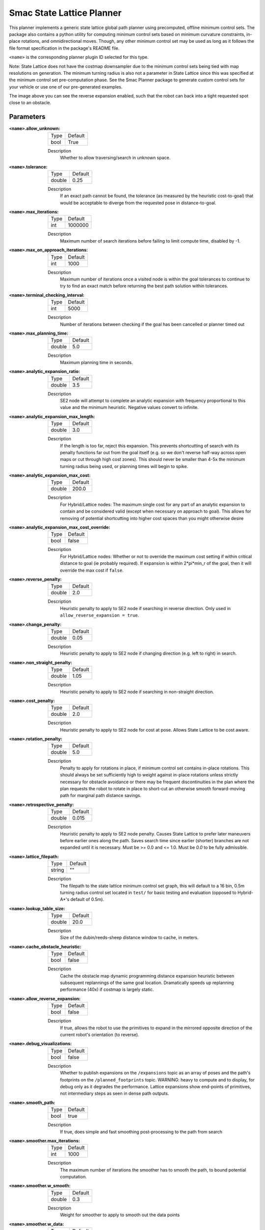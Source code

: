 .. _configuring_smac_lattice_planner:

Smac State Lattice Planner
##########################

.. image:: state_reverse.png
    :align: center
    :alt: Paths generated by the Smac State Lattice
    :width: 640px

This planner implements a generic state lattice global path planner using precomputed, offline minimum control sets. The package also contains a python utility for computing minimum control sets based on minimum curvature constraints, in-place rotations, and omnidirectional moves. Though, any other minimum control set may be used as long as it follows the file format specification in the package's README file.

``<name>`` is the corresponding planner plugin ID selected for this type.

Note: State Lattice does not have the costmap downsampler due to the minimum control sets being tied with map resolutions on generation. The minimum turning radius is also not a parameter in State Lattice since this was specified at the minimum control set pre-computation phase. See the Smac Planner package to generate custom control sets for your vehicle or use one of our pre-generated examples.

The image above you can see the reverse expansion enabled, such that the robot can back into a tight requested spot close to an obstacle.

Parameters
**********

:``<name>``.allow_unknown:

  ==== =======
  Type Default
  ---- -------
  bool True
  ==== =======

  Description
    Whether to allow traversing/search in unknown space.

:``<name>``.tolerance:

  ====== =======
  Type   Default
  ------ -------
  double 0.25
  ====== =======

  Description
    If an exact path cannot be found, the tolerance (as measured by the heuristic cost-to-goal) that would be acceptable to diverge from the requested pose in distance-to-goal.

:``<name>``.max_iterations:

  ==== =======
  Type Default
  ---- -------
  int  1000000
  ==== =======

  Description
    Maximum number of search iterations before failing to limit compute time, disabled by -1.

:``<name>``.max_on_approach_iterations:

  ==== =======
  Type Default
  ---- -------
  int  1000
  ==== =======

  Description
    Maximum number of iterations once a visited node is within the goal tolerances to continue to try to find an exact match before returning the best path solution within tolerances.

:``<name>``.terminal_checking_interval:

  ==== =======
  Type Default
  ---- -------
  int  5000
  ==== =======

  Description
    Number of iterations between checking if the goal has been cancelled or planner timed out

:``<name>``.max_planning_time:

  ====== =======
  Type   Default
  ------ -------
  double  5.0
  ====== =======

  Description
    Maximum planning time in seconds.

:``<name>``.analytic_expansion_ratio:

  ====== =======
  Type   Default
  ------ -------
  double 3.5
  ====== =======

  Description
    SE2 node will attempt to complete an analytic expansion with frequency proportional to this value and the minimum heuristic. Negative values convert to infinite.

:``<name>``.analytic_expansion_max_length:

  ====== =======
  Type   Default
  ------ -------
  double 3.0
  ====== =======

  Description
    If the length is too far, reject this expansion. This prevents shortcutting of search with its penalty functions far out from the goal itself (e.g. so we don't reverse half-way across open maps or cut through high cost zones). This should never be smaller than 4-5x the minimum turning radius being used, or planning times will begin to spike.

:``<name>``.analytic_expansion_max_cost:

  ====== =======
  Type   Default
  ------ -------
  double 200.0
  ====== =======

  Description
    For Hybrid/Lattice nodes: The maximum single cost for any part of an analytic expansion to contain and be considered valid (except when necessary on approach to goal). This allows for removing of potential shortcutting into higher cost spaces than you might otherwise desire

:``<name>``.analytic_expansion_max_cost_override:

  ====== =======
  Type   Default
  ------ -------
  bool   false
  ====== =======

  Description
    For Hybrid/Lattice nodes: Whether or not to override the maximum cost setting if within critical distance to goal (ie probably required). If expansion is within 2*pi*min_r of the goal, then it will override the max cost if ``false``.

:``<name>``.reverse_penalty:

  ====== =======
  Type   Default
  ------ -------
  double 2.0
  ====== =======

  Description
    Heuristic penalty to apply to SE2 node if searching in reverse direction. Only used in ``allow_reverse_expansion = true``.

:``<name>``.change_penalty:

  ====== =======
  Type   Default
  ------ -------
  double 0.05
  ====== =======

  Description
    Heuristic penalty to apply to SE2 node if changing direction (e.g. left to right) in search.

:``<name>``.non_straight_penalty:

  ====== =======
  Type   Default
  ------ -------
  double 1.05
  ====== =======

  Description
    Heuristic penalty to apply to SE2 node if searching in non-straight direction.

:``<name>``.cost_penalty:

  ====== =======
  Type   Default
  ------ -------
  double 2.0
  ====== =======

  Description
    Heuristic penalty to apply to SE2 node for cost at pose. Allows State Lattice to be cost aware.

:``<name>``.rotation_penalty:

  ====== =======
  Type   Default
  ------ -------
  double 5.0
  ====== =======

  Description
    Penalty to apply for rotations in place, if minimum control set contains in-place rotations. This should always be set sufficiently high to weight against in-place rotations unless strictly necessary for obstacle avoidance or there may be frequent discontinuities in the plan where the plan requests the robot to rotate in place to short-cut an otherwise smooth forward-moving path for marginal path distance savings.

:``<name>``.retrospective_penalty:

  ====== =======
  Type   Default
  ------ -------
  double 0.015
  ====== =======

  Description
    Heuristic penalty to apply to SE2 node penalty. Causes State Lattice to prefer later maneuvers before earlier ones along the path. Saves search time since earlier (shorter) branches are not expanded until it is necessary. Must be >= 0.0 and <= 1.0. Must be `0.0` to be fully admissible.

:``<name>``.lattice_filepath:

  ====== =======
  Type   Default
  ------ -------
  string ""
  ====== =======

  Description
    The filepath to the state lattice minimum control set graph, this will default to a 16 bin, 0.5m turning radius control set located in ``test/`` for basic testing and evaluation (opposed to Hybrid-A*'s default of 0.5m).

:``<name>``.lookup_table_size:

  ====== =======
  Type   Default
  ------ -------
  double 20.0
  ====== =======

  Description
    Size of the dubin/reeds-sheep distance window to cache, in meters.

:``<name>``.cache_obstacle_heuristic:

  ====== =======
  Type   Default
  ------ -------
  bool   false
  ====== =======

  Description
    Cache the obstacle map dynamic programming distance expansion heuristic between subsequent replannings of the same goal location. Dramatically speeds up replanning performance (40x) if costmap is largely static.

:``<name>``.allow_reverse_expansion:

  ====== =======
  Type   Default
  ------ -------
  bool   false
  ====== =======

  Description
    If true, allows the robot to use the primitives to expand in the mirrored opposite direction of the current robot's orientation (to reverse).


:``<name>``.debug_visualizations:

  ====== =======
  Type   Default
  ------ -------
  bool   false
  ====== =======

  Description
    Whether to publish expansions on the ``/expansions`` topic as an array of poses and the path's footprints on the ``/planned_footprints`` topic. WARNING: heavy to compute and to display, for debug only as it degrades the performance. Lattice expansions show end-points of primitives, not intermediary steps as seen in dense path outputs.

:``<name>``.smooth_path:

  ====== =======
  Type   Default
  ------ -------
  bool   true
  ====== =======

  Description
    If true, does simple and fast smoothing post-processing to the path from search

:``<name>``.smoother.max_iterations:

  ====== =======
  Type   Default
  ------ -------
  int    1000
  ====== =======

  Description
    The maximum number of iterations the smoother has to smooth the path, to bound potential computation.

:``<name>``.smoother.w_smooth:

  ====== =======
  Type   Default
  ------ -------
  double 0.3
  ====== =======

  Description
    Weight for smoother to apply to smooth out the data points

:``<name>``.smoother.w_data:

  ====== =======
  Type   Default
  ------ -------
  double 0.2
  ====== =======

  Description
    Weight for smoother to apply to retain original data information

:``<name>``.smoother.tolerance:

  ====== =======
  Type   Default
  ------ -------
  double 1e-10
  ====== =======

  Description
    Parameter tolerance change amount to terminate smoothing session

:``<name>``.smoother.do_refinement:

  ====== =======
  Type   Default
  ------ -------
  bool   true
  ====== =======

  Description
    Performs extra refinement smoothing runs. Essentially, this recursively calls the smoother using the output from the last smoothing cycle to further smooth the path for macro-trends. This typically improves quality especially in the Hybrid-A* planner but can be helpful on the state lattice planner to reduce the "blocky" movements in State Lattice caused by the limited number of headings.

:``<name>``.smoother.refinement_num:

  ============== ===========================
  Type           Default
  -------------- ---------------------------
  int            2
  ============== ===========================

  Description
    Number of times to recursively attempt to smooth, must be ``>= 1``.

:``<name>``.goal_heading_mode:

  ============== ===========================
  Type           Default
  -------------- ---------------------------
  string            "DEFAULT"
  ============== ===========================

  Description
    Goal heading mode enum string to plan goal with multiple orientation. Options are "DEFAULT", "BIDIRECTIONAL" and "ALL_DIRECTION". With default mode, the planner will plan the goal with the orientation of the goal pose as was sent by the user. With the "BIDIRECTIONAL" mode, the planner will plan the goal with the orientation of the goal pose and with orientation 180 degree offset from the goal pose orientation. For "ALL_DIRECTION" mode, the planner will plan the goal with the orientation of the goal pose and all the possible orientation based on the angle quantization bins. For both the "BIDIRECTIONAL" and "ALL_DIRECTION" mode, the planner returns the path with the minimum cost.

:``<name>``.coarse_search_resolution:

  ============== ===========================
  Type           Default
  -------------- ---------------------------
  string            "1"
  ============== ===========================

  Description
    Number of goal heading bins to skip during the coarse search phase of analytic expansion goal-finding. When a goal is found, a fine search is performed to determine the exact path during full-resolution. This parameter is only used when the goal heading mode is set to "ALL_DIRECTION" and It helps to reduce search time of analytic expansions. g the coarse search phase of analytic expansion goal-finding. When a goal is found, a fine search is performed to determine the exact path during full-resolution. This parameter is only used when the goal heading mode is set to "ALL_DIRECTION" and it helps to reduce search time of analytic expansions. It is recommended to only do coarser search if the number of bins are > 24. Otherwise, leave as 1 (fine search).

Example
*******
.. code-block:: yaml

  planner_server:
    ros__parameters:
      planner_plugins: ["GridBased"]
      use_sim_time: True

      GridBased:
        plugin: "nav2_smac_planner::SmacPlannerLattice" # In Iron and older versions, "/" was used instead of "::"
        allow_unknown: true                 # Allow traveling in unknown space
        tolerance: 0.25                     # dist-to-goal heuristic cost (distance) for valid tolerance endpoints if exact goal cannot be found.
        max_iterations: 1000000             # Maximum total iterations to search for before failing (in case unreachable), set to -1 to disable
        max_on_approach_iterations: 1000    # Maximum number of iterations after within tolerances to continue to try to find exact solution
        max_planning_time: 5.0              # Max time in s for planner to plan, smooth
        analytic_expansion_ratio: 3.5       # The ratio to attempt analytic expansions during search for final approach.
        analytic_expansion_max_length: 3.0  # For Hybrid/Lattice nodes The maximum length of the analytic expansion to be considered valid to prevent unsafe shortcutting
        analytic_expansion_max_cost: 200.0  # The maximum single cost for any part of an analytic expansion to contain and be valid, except when necessary on approach to goal
        analytic_expansion_max_cost_override: false  #  Whether or not to override the maximum cost setting if within critical distance to goal (ie probably required)
        reverse_penalty: 2.0                # Penalty to apply if motion is reversing, must be => 1
        change_penalty: 0.05                # Penalty to apply if motion is changing directions (L to R), must be >= 0
        non_straight_penalty: 1.05          # Penalty to apply if motion is non-straight, must be => 1
        cost_penalty: 2.0                   # Penalty to apply to higher cost areas when adding into the obstacle map dynamic programming distance expansion heuristic. This drives the robot more towards the center of passages. A value between 1.3 - 3.5 is reasonable.
        rotation_penalty: 5.0               # Penalty to apply to in-place rotations, if minimum control set contains them
        retrospective_penalty: 0.015
        lattice_filepath: ""                # The filepath to the state lattice graph
        lookup_table_size: 20.0             # Size of the dubin/reeds-sheep distance window to cache, in meters.
        cache_obstacle_heuristic: false     # Cache the obstacle map dynamic programming distance expansion heuristic between subsequent replannings of the same goal location. Dramatically speeds up replanning performance (40x) if costmap is largely static.
        allow_reverse_expansion: false      # If true, allows the robot to use the primitives to expand in the mirrored opposite direction of the current robot's orientation (to reverse).
        coarse_search_resolution: 1         # Number of bins to skip when doing a coarse search for the path. Only used for all_direction goal heading mode.
        goal_heading_mode: "DEFAULT"        # DEFAULT, BIDIRECTIONAL, ALL_DIRECTION
        smooth_path: True                   # If true, does a simple and quick smoothing post-processing to the path
        smoother:
          max_iterations: 1000
          w_smooth: 0.3
          w_data: 0.2
          tolerance: 1.0e-10
          do_refinement: true
          refinement_num: 2
